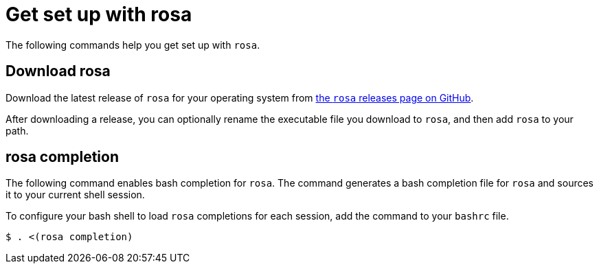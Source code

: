 // Module included in the following assemblies:
//
// * cli_reference/rosa_cli/get-started-with-rosa.adoc

[id="rosa-get-set-up_{context}"]
= Get set up with rosa

The following commands help you get set up with `rosa`.

[id="rosa-completion-synopss_{context}"]
== Download rosa

Download the latest release of `rosa` for your operating system from link:https://github.com/openshift/rosa/releases/latest[the `rosa` releases page on GitHub].

After downloading a release, you can optionally rename the executable file you download to `rosa`, and then add `rosa` to your path.

[id="rosa-completion_{context}"]
== rosa completion

The following command enables bash completion for `rosa`. The command generates a bash completion file for `rosa` and sources it to your current shell session.

To configure your bash shell to load `rosa` completions for each session, add the command to your `bashrc` file.

[source,terminal]
----
$ . <(rosa completion)
----